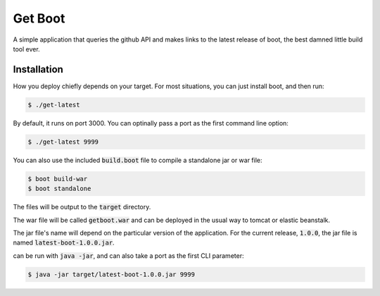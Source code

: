 ========
Get Boot
========

A simple application that queries the github API and makes links to the latest release of boot, the best damned little build tool ever.

Installation
============
How you deploy chiefly depends on your target. For most situations, you can just install boot, and then run:

.. code-block:: shell-session
   
   $ ./get-latest
   
By default, it runs on port 3000. You can optinally pass a port as the first command line option:

.. code-block:: shell-session
   
   $ ./get-latest 9999
   
   
You can also use the included :code:`build.boot` file to compile a standalone jar or war file:

.. code-block:: shell-session
   
   $ boot build-war
   $ boot standalone
   
The files will be output to the :code:`target` directory.
   
The war file will be called :code:`getboot.war` and can be deployed in the usual way to tomcat or elastic beanstalk.

The jar file's name will depend on the particular version of the application. For the current release, :code:`1.0.0`, the
jar file is named :code:`latest-boot-1.0.0.jar`.

can be run with :code:`java -jar`, and can also take a port as the first CLI parameter:

.. code-block:: shell-session
   
   $ java -jar target/latest-boot-1.0.0.jar 9999
   

